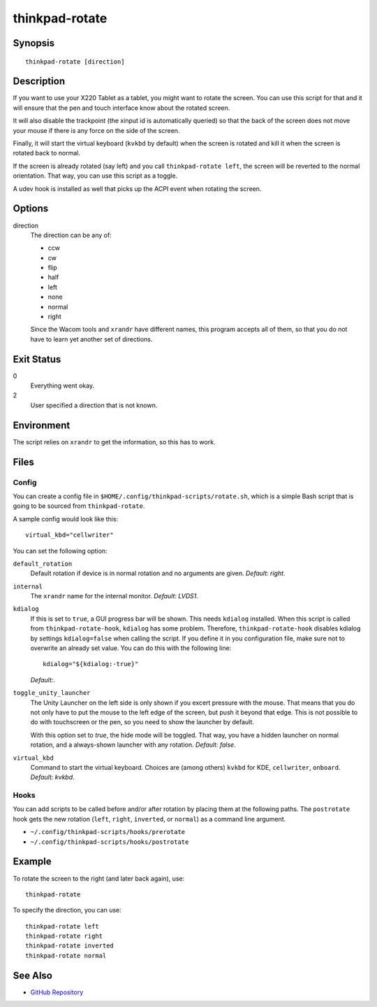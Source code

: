 ..  Copyright © 2012-2014 Martin Ueding <dev@martin-ueding.de>
    Licensed under The GNU Public License Version 2 (or later)

###############
thinkpad-rotate
###############

.. only:: html

    ThinkPad X220 Tablet screen rotation script

    :Author: Martin Ueding <dev@martin-ueding.de>
    :Manual section: 1

Synopsis
========

::

    thinkpad-rotate [direction]

Description
===========

If you want to use your X220 Tablet as a tablet, you might want to rotate the
screen. You can use this script for that and it will ensure that the pen and
touch interface know about the rotated screen.

It will also disable the trackpoint (the xinput id is automatically queried) so
that the back of the screen does not move your mouse if there is any force on
the side of the screen.

Finally, it will start the virtual keyboard (``kvkbd`` by default) when the
screen is rotated and kill it when the screen is rotated back to normal.

If the screen is already rotated (say left) and you call ``thinkpad-rotate
left``, the screen will be reverted to the normal orientation. That way, you
can use this script as a toggle.

A udev hook is installed as well that picks up the ACPI event when rotating the
screen.

Options
=======

direction
    The direction can be any of:

    - ccw
    - cw
    - flip
    - half
    - left
    - none
    - normal
    - right

    Since the Wacom tools and ``xrandr`` have different names, this program
    accepts all of them, so that you do not have to learn yet another set of
    directions.

Exit Status
===========

0
    Everything went okay.

2
    User specified a direction that is not known.

Environment
===========

The script relies on ``xrandr`` to get the information, so this has to work.

Files
=====

Config
------

You can create a config file in ``$HOME/.config/thinkpad-scripts/rotate.sh``,
which is a simple Bash script that is going to be sourced from
``thinkpad-rotate``.

A sample config would look like this::

    virtual_kbd="cellwriter"

You can set the following option:

``default_rotation``
    Default rotation if device is in normal rotation and no arguments are
    given. *Default: right*.

``internal``
    The ``xrandr`` name for the internal monitor. *Default: LVDS1*.

``kdialog``
    If this is set to ``true``, a GUI progress bar will be shown. This needs
    ``kdialog`` installed. When this script is called from
    ``thinkpad-rotate-hook``, ``kdialog`` has some problem. Therefore,
    ``thinkpad-rotate-hook`` disables kdialog by settings ``kdialog=false``
    when calling the script. If you define it in you configuration file, make
    sure not to overwrite an already set value. You can do this with the
    following line::

        kdialog="${kdialog:-true}"

    *Default:*.

``toggle_unity_launcher``
    The Unity Launcher on the left side is only shown if you excert pressure
    with the mouse. That means that you do not only have to put the mouse to
    the left edge of the screen, but push it beyond that edge. This is not
    possible to do with touchscreen or the pen, so you need to show the
    launcher by default.

    With this option set to *true*, the hide mode will be toggled. That way,
    you have a hidden launcher on normal rotation, and a always-shown launcher
    with any rotation. *Default: false*.

``virtual_kbd``
    Command to start the virtual keyboard. Choices are (among others) ``kvkbd``
    for KDE, ``cellwriter``, ``onboard``. *Default: kvkbd*.

Hooks
-----

You can add scripts to be called before and/or after rotation by placing them
at the following paths. The ``postrotate`` hook gets the new rotation
(``left``, ``right``, ``inverted``, or ``normal``) as a command line argument.

- ``~/.config/thinkpad-scripts/hooks/prerotate``
- ``~/.config/thinkpad-scripts/hooks/postrotate``

Example
=======

To rotate the screen to the right (and later back again), use::

    thinkpad-rotate

To specify the direction, you can use::

    thinkpad-rotate left
    thinkpad-rotate right
    thinkpad-rotate inverted
    thinkpad-rotate normal

See Also
========

- `GitHub Repository <http://github.com/martin-ueding/thinkpad-scripts>`_
